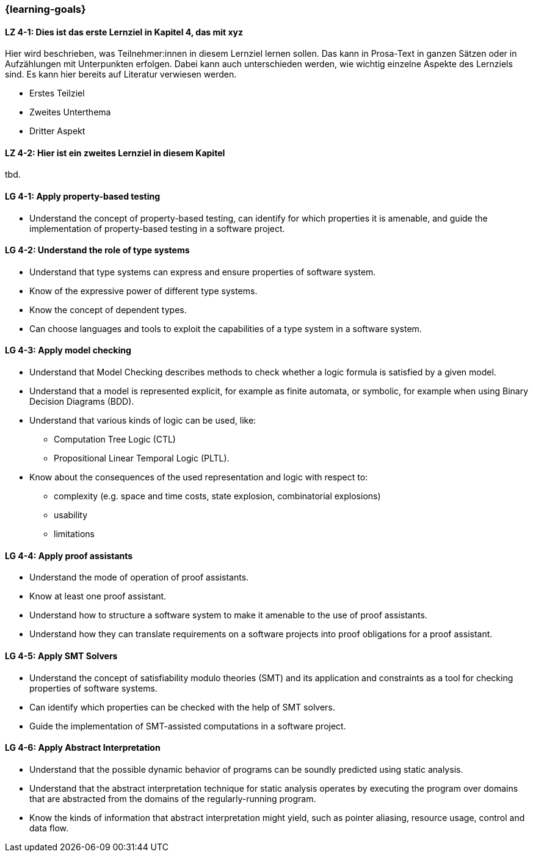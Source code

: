 === {learning-goals}

// tag::DE[]
[[LZ-4-1]]
==== LZ 4-1: Dies ist das erste Lernziel in Kapitel 4, das mit xyz

Hier wird beschrieben, was Teilnehmer:innen in diesem Lernziel lernen sollen. Das kann in Prosa-Text
in ganzen Sätzen oder in Aufzählungen mit Unterpunkten erfolgen. Dabei kann auch unterschieden werden,
wie wichtig einzelne Aspekte des Lernziels sind. Es kann hier bereits auf Literatur verwiesen werden.

* Erstes Teilziel
* Zweites Unterthema
* Dritter Aspekt

[[LZ-4-2]]
==== LZ 4-2: Hier ist ein zweites Lernziel in diesem Kapitel
tbd.

// end::DE[]

// tag::EN[]
[[LG-4-1]]
==== LG 4-1: Apply property-based testing

* Understand the concept of property-based testing, can
  identify for which properties it is amenable, and guide the
  implementation of property-based testing in a software project.


[[LG-4-2]]
==== LG 4-2: Understand the role of type systems

* Understand that type systems can express and ensure properties of
  software system.

* Know of the expressive power of different type systems.

* Know the concept of dependent types.

* Can choose languages and tools to exploit the capabilities of a type system in
  a software system.

[[LG-4-3]]
==== LG 4-3: Apply model checking

* Understand that Model Checking describes methods to check whether a
  logic formula is satisfied by a given model.

* Understand that a model is represented explicit, for example as finite automata, or symbolic, for example
  when using Binary Decision Diagrams (BDD).

* Understand that various kinds of logic can be used, like:
** Computation Tree Logic (CTL)
** Propositional Linear Temporal Logic (PLTL).

* Know about the consequences of the used
  representation and logic with respect to:
** complexity (e.g. space and time costs, state explosion,
   combinatorial explosions)
** usability
** limitations

[[LG-4-4]]
==== LG 4-4: Apply proof assistants

* Understand the mode of operation of proof assistants.

* Know at least one proof assistant.

* Understand how to structure a software system to make it amenable to the use of
  proof assistants.

* Understand how they can translate requirements on a software
  projects into proof obligations for a proof assistant.

[[LG-4-5]]
==== LG 4-5: Apply SMT Solvers

* Understand the concept of satisfiability modulo theories (SMT) and
  its application and constraints as a tool for checking properties of
  software systems.

* Can identify which properties can be checked with the help of SMT
  solvers.

* Guide the implementation of SMT-assisted computations in a software
  project.


[[LG-4-6]]
==== LG 4-6: Apply Abstract Interpretation

* Understand that the possible dynamic behavior of programs can be
  soundly predicted using static analysis.

* Understand that the abstract interpretation technique for static
  analysis operates by executing the program over domains that are
  abstracted from the domains of the regularly-running program.

* Know the kinds of information that abstract interpretation might
  yield, such as pointer aliasing, resource usage, control and data
  flow.

// end::EN[]
